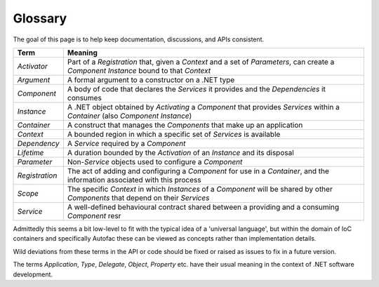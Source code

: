 ========
Glossary
========

The goal of this page is to help keep documentation, discussions, and APIs consistent.

============== =======
Term           Meaning
============== =======
*Activator*    Part of a *Registration* that, given a *Context* and a set of *Parameters*, can create a *Component Instance* bound to that *Context*
*Argument*     A formal argument to a constructor on a .NET type
*Component*    A body of code that declares the *Services* it provides and the *Dependencies* it consumes
*Instance*     A .NET object obtained by *Activating* a *Component* that provides *Services* within a *Container* (also *Component Instance*)
*Container*    A construct that manages the *Components* that make up an application
*Context*      A bounded region in which a specific set of *Services* is available
*Dependency*   A *Service* required by a *Component*
*Lifetime*     A duration bounded by the *Activation* of an *Instance* and its disposal
*Parameter*    Non-*Service* objects used to configure a *Component*
*Registration* The act of adding and configuring a *Component* for use in a *Container*, and the information associated with this process
*Scope*        The specific *Context* in which *Instances* of a *Component* will be shared by other *Components* that depend on their *Services*
*Service*      A well-defined behavioural contract shared between a providing and a consuming *Component* resr
============== =======

Admittedly this seems a bit low-level to fit with the typical idea of a 'universal language', but within the domain of IoC containers and specifically Autofac these can be viewed as concepts rather than implementation details.

Wild deviations from these terms in the API or code should be fixed or raised as issues to fix in a future version.

The terms *Application*, *Type*, *Delegate*, *Object*, *Property* etc. have their usual meaning in the context of .NET software development.
